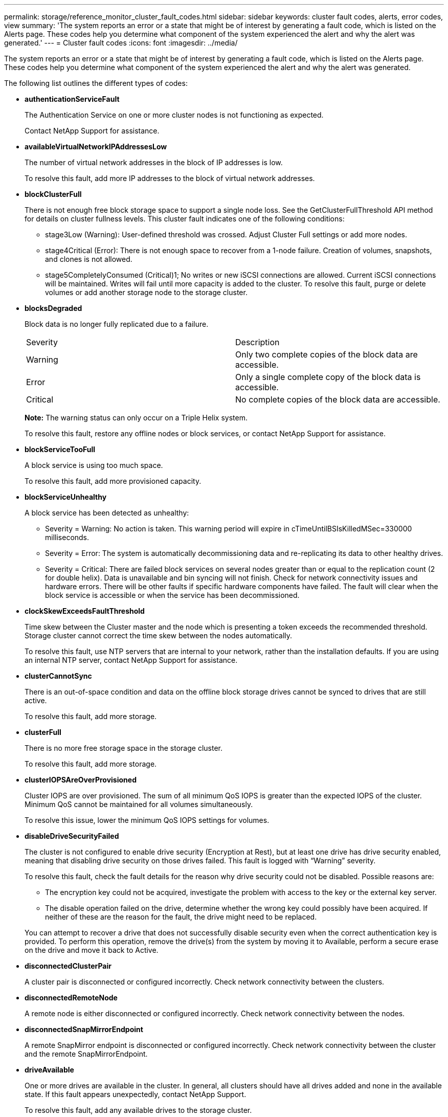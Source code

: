 ---
permalink: storage/reference_monitor_cluster_fault_codes.html
sidebar: sidebar
keywords: cluster fault codes, alerts, error codes, view
summary: 'The system reports an error or a state that might be of interest by generating a fault code, which is listed on the Alerts page. These codes help you determine what component of the system experienced the alert and why the alert was generated.'
---
= Cluster fault codes
:icons: font
:imagesdir: ../media/

[.lead]
The system reports an error or a state that might be of interest by generating a fault code, which is listed on the Alerts page. These codes help you determine what component of the system experienced the alert and why the alert was generated.

The following list outlines the different types of codes:

* *authenticationServiceFault*
+
The Authentication Service on one or more cluster nodes is not functioning as expected.
+
Contact NetApp Support for assistance.

* *availableVirtualNetworkIPAddressesLow*
+
The number of virtual network addresses in the block of IP addresses is low.
+
To resolve this fault, add more IP addresses to the block of virtual network addresses.

* *blockClusterFull*
+
There is not enough free block storage space to support a single node loss. See the GetClusterFullThreshold API method for details on cluster fullness levels. This cluster fault indicates one of the following conditions:

 ** stage3Low (Warning): User-defined threshold was crossed. Adjust Cluster Full settings or add more nodes.
 ** stage4Critical (Error): There is not enough space to recover from a 1-node failure. Creation of volumes, snapshots, and clones is not allowed.
 ** stage5CompletelyConsumed (Critical)1; No writes or new iSCSI connections are allowed. Current iSCSI connections will be maintained. Writes will fail until more capacity is added to the cluster.
To resolve this fault, purge or delete volumes or add another storage node to the storage cluster.

* *blocksDegraded*
+
Block data is no longer fully replicated due to a failure.
+
|===
| Severity| Description
a|
Warning
a|
Only two complete copies of the block data are accessible.
a|
Error
a|
Only a single complete copy of the block data is accessible.
a|
Critical
a|
No complete copies of the block data are accessible.
|===
*Note:* The warning status can only occur on a Triple Helix system.
+
To resolve this fault, restore any offline nodes or block services, or contact NetApp Support for assistance.

* *blockServiceTooFull*
+
A block service is using too much space.
+
To resolve this fault, add more provisioned capacity.

* *blockServiceUnhealthy*
+
A block service has been detected as unhealthy:

 ** Severity = Warning: No action is taken. This warning period will expire in cTimeUntilBSIsKilledMSec=330000 milliseconds.
 ** Severity = Error: The system is automatically decommissioning data and re-replicating its data to other healthy drives.
 ** Severity = Critical: There are failed block services on several nodes greater than or equal to the replication count (2 for double helix). Data is unavailable and bin syncing will not finish.
Check for network connectivity issues and hardware errors. There will be other faults if specific hardware components have failed. The fault will clear when the block service is accessible or when the service has been decommissioned.

* *clockSkewExceedsFaultThreshold*
+
Time skew between the Cluster master and the node which is presenting a token exceeds the recommended threshold. Storage cluster cannot correct the time skew between the nodes automatically.
+
To resolve this fault, use NTP servers that are internal to your network, rather than the installation defaults. If you are using an internal NTP server, contact NetApp Support for assistance.

* *clusterCannotSync*
+
There is an out-of-space condition and data on the offline block storage drives cannot be synced to drives that are still active.
+
To resolve this fault, add more storage.

* *clusterFull*
+
There is no more free storage space in the storage cluster.
+
To resolve this fault, add more storage.

* *clusterIOPSAreOverProvisioned*
+
Cluster IOPS are over provisioned. The sum of all minimum QoS IOPS is greater than the expected IOPS of the cluster. Minimum QoS cannot be maintained for all volumes simultaneously.
+
To resolve this issue, lower the minimum QoS IOPS settings for volumes.

* *disableDriveSecurityFailed*
+
The cluster is not configured to enable drive security (Encryption at Rest), but at least one drive has drive security enabled, meaning that disabling drive security on those drives failed. This fault is logged with "`Warning`" severity.
+
To resolve this fault, check the fault details for the reason why drive security could not be disabled. Possible reasons are:

 ** The encryption key could not be acquired, investigate the problem with access to the key or the external key server.
 ** The disable operation failed on the drive, determine whether the wrong key could possibly have been acquired.
If neither of these are the reason for the fault, the drive might need to be replaced.

+
You can attempt to recover a drive that does not successfully disable security even when the correct authentication key is provided. To perform this operation, remove the drive(s) from the system by moving it to Available, perform a secure erase on the drive and move it back to Active.

* *disconnectedClusterPair*
+
A cluster pair is disconnected or configured incorrectly. Check network connectivity between the clusters.

* *disconnectedRemoteNode*
+
A remote node is either disconnected or configured incorrectly. Check network connectivity between the nodes.

* *disconnectedSnapMirrorEndpoint*
+
A remote SnapMirror endpoint is disconnected or configured incorrectly. Check network connectivity between the cluster and the remote SnapMirrorEndpoint.

* *driveAvailable*
+
One or more drives are available in the cluster. In general, all clusters should have all drives added and none in the available state. If this fault appears unexpectedly, contact NetApp Support.
+
To resolve this fault, add any available drives to the storage cluster.

* *driveFailed*
+
The cluster returns this fault when one or more drives have failed, indicating one of the following conditions:

 ** The drive manager cannot access the drive.
 ** The slice or block service has failed too many times, presumably because of drive read or write failures, and cannot restart.
 ** The drive is missing.
 ** The master service for the node is inaccessible (all drives in the node are considered missing/failed).
 ** The drive is locked and the authentication key for the drive cannot be acquired.
 ** The drive is locked and the unlock operation fails.
To resolve this issue:
 ** Check network connectivity for the node.
 ** Replace the drive.
 ** Ensure that the authentication key is available.

* *driveHealthFault*
+
A drive has failed the SMART health check and as a result, the drive's functions are diminished. There is a Critical severity level for this fault:

 ** Drive with serial: <serial number> in slot: <node slot><drive slot> has failed the SMART overall health check.
To resolve this fault, replace the drive.

* *driveWearFault*
+
A drive's remaining life has dropped below thresholds, but it is still functioning.There are two possible severity levels for this fault: Critical and Warning:

 ** Drive with serial: <serial number> in slot: <node slot><drive slot> has critical wear levels.
 ** Drive with serial: <serial number> in slot: <node slot><drive slot> has low wear reserves.
To resolve this fault, replace the drive soon.

* *duplicateClusterMasterCandidates*
+
More than one storage cluster master candidate has been detected. Contact NetApp Support for assistance.

* *enableDriveSecurityFailed*
+
The cluster is configured to require drive security (Encryption at Rest), but drive security could not be enabled on at least one drive. This fault is logged with "`Warning`" severity.
+
To resolve this fault, check the fault details for the reason why drive security could not be enabled. Possible reasons are:

 ** The encryption key could not be acquired, investigate the problem with access to the key or the external key server.
 ** The enable operation failed on the drive, determine whether the wrong key could possibly have been acquired.
If neither of these are the reason for the fault, the drive might need to be replaced.

+
You can attempt to recover a drive that does not successfully enable security even when the correct authentication key is provided. To perform this operation, remove the drive(s) from the system by moving it to Available, perform a secure erase on the drive and move it back to Active.

* *ensembleDegraded*
+
Network connectivity or power has been lost to one or more of the ensemble nodes.
+
To resolve this fault, restore network connectivity or power.

* *exception*
+
A fault reported that is other than a routine fault. These faults are not automatically cleared from the fault queue. Contact NetApp Support for assistance.

* *failedSpaceTooFull*
+
A block service is not responding to data write requests. This causes the slice service to run out of space to store failed writes.
+
To resolve this fault, restore block services functionality to allow writes to continue normally and failed space to be flushed from the slice service.

* *fanSensor*
+
A fan sensor has failed or is missing.
+
To resolve this fault, replace any failed hardware.

* *fibreChannelAccessDegraded*
+
A Fibre Channel node is not responding to other nodes in the storage cluster over its storage IP for a period of time. In this state, the node will then be considered unresponsive and generate a cluster fault. Check network connectivity.

* *fibreChannelAccessUnavailable*
+
All Fibre Channel nodes are unresponsive. The node IDs are displayed. Check network connectivity.

* *fibreChannelActiveIxL*
+
The IxL Nexus count is approaching the supported limit of 8000 active sessions per Fibre Channel node.

 ** Best practice limit is 5500.
 ** Warning limit is 7500.
 ** Maximum limit (not enforced) is 8192.
To resolve this fault, reduce the IxL Nexus count below the best practice limit of 5500.

* *fibreChannelConfig*
+
This cluster fault indicates one of the following conditions:

 ** There is an unexpected Fibre Channel port on a PCI slot.
 ** There is an unexpected Fibre Channel HBA model.
 ** There is a problem with the firmware of a Fibre Channel HBA.
 ** A Fibre Channel port is not online.
 ** There is a persistent issue configuring Fibre Channel passthrough.
Contact NetApp Support for assistance.

* *fibreChannelIOPS*
+
The total IOPS count is approaching the IOPS limit for Fibre Channel nodes in the cluster. The limits are:

 ** FC0025: 450K IOPS limit at 4K block size per Fibre Channel node.
 ** FCN001: 625K OPS limit at 4K block size per Fibre Channel node.
To resolve this fault, balance the load across all available Fibre Channel nodes.

* *fibreChannelStaticIxL*
+
The IxL Nexus count is approaching the supported limit of 16000 static sessions per Fibre Channel node.

 ** Best practice limit is 11000.
 ** Warning limit is 15000.
 ** Maximum limit (enforced) is 16384.
To resolve this fault, reduce the IxL Nexus count below the best practice limit of 11000.

* *fileSystemCapacityLow*
+
There is insufficient space on one of the filesystems.
+
To resolve this fault, add more capacity to the filesystem.

* *fipsDrivesMismatch*
+
A non-FIPS drive has been physically inserted into a FIPS capable storage node or a FIPS drive has been physically inserted into a non-FIPS storage node. A single fault is generated per node and lists all drives affected.
+
To resolve this fault, remove or replace the mismatched drive or drives in question.

* *fipsDrivesOutOfCompliance*
+
The system has detected that Encryption at Rest was disabled after the FIPS Drives feature was enabled. This fault is also generated when the FIPS Drives feature is enabled and a non-FIPS drive or node is present in the storage cluster.
+
To resolve this fault, enable Encryption at Rest or remove the non-FIPS hardware from the storage cluster.

* *fipsSelfTestFailure*
+
The FIPS subsystem has detected a failure during the self test.
+
Contact NetApp Support for assistance.

* *hardwareConfigMismatch*
+
This cluster fault indicates one of the following conditions:

 ** The configuration does not match the node definition.
 ** There is an incorrect drive size for this type of node.
 ** An unsupported drive has been detected. A possible reason is that the installed Element version does not recognize this drive. Recommend updating the Element software on this node.
 ** There is a drive firmware mismatch.
 ** The drive encryption capable state does not match the node.
Contact NetApp Support for assistance.

* *idPCertificateExpiration*
+
The cluster's service provider SSL certificate for use with a third-party identity provider (IdP) is nearing expiration or has already expired. This fault uses the following severities based on urgency:
+
|===
| Severity| Description
a|
Warning
a|
Certificate expires within 30 days.
a|
Error
a|
Certificate expires within 7 days.
a|
Critical
a|
Certificate expires within 3 days or has already expired.
|===
To resolve this fault, update the SSL certificate before it expires. Use the UpdateIdpConfiguration API method with `refreshCertificateExpirationTime=true` to provide the updated SSL certificate.

* *inconsistentBondModes*
+
The bond modes on the VLAN device are missing. This fault will display the expected bond mode and the bond mode currently in use.

//* *inconsistentInterfaceConfiguration*
//+
//The interface configuration is inconsistent.
//+
//To resolve this fault, ensure the node interfaces in the storage cluster are consistently configured.

* *inconsistentMtus*
+
This cluster fault indicates one of the following conditions:

 ** Bond1G mismatch: Inconsistent MTUs have been detected on Bond1G interfaces.
 ** Bond10G mismatch: Inconsistent MTUs have been detected on Bond10G interfaces.
This fault displays the node or nodes in question along with the associated MTU value.

* *inconsistentRoutingRules*
+
The routing rules for this interface are inconsistent.

* *inconsistentSubnetMasks*
+
The network mask on the VLAN device does not match the internally recorded network mask for the VLAN. This fault displays the expected network mask and the network mask currently in use.

* *incorrectBondPortCount*
+
The number of bond ports is incorrect.

* *invalidConfiguredFibreChannelNodeCount*
+
One of the two expected Fibre Channel node connections is degraded. This fault appears when only one Fibre Channel node is connected.
+
To resolve this fault, check the cluster network connectivity and network cabling, and check for failed services. If there are no network or service problems, contact NetApp Support for a Fibre Channel node replacement.

* *irqBalanceFailed*
+
An exception occurred while attempting to balance interrupts.
+
Contact NetApp Support for assistance.

* *kmipCertificateFault*
 ** Root Certification Authority (CA) certificate is nearing expiration.
+
To resolve this fault, acquire a new certificate from the root CA with expiration date at least 30 days out and use ModifyKeyServerKmip to provide the updated root CA certificate.

 ** Client certificate is nearing expiration.
+
To resolve this fault, create a new CSR using GetClientCertificateSigningRequest, have it signed ensuring the new expiration date is at least 30 days out, and use ModifyKeyServerKmip to replace the expiring KMIP client certificate with the new certificate.

 ** Root Certification Authority (CA) certificate has expired.
+
To resolve this fault, acquire a new certificate from the root CA with expiration date at least 30 days out and use ModifyKeyServerKmip to provide the updated root CA certificate.

 ** Client certificate has expired.
+
To resolve this fault, create a new CSR using GetClientCertificateSigningRequest, have it signed ensuring the new expiration date is at least 30 days out, and use ModifyKeyServerKmip to replace the expired KMIP client certificate with the new certificate.

 ** Root Certification Authority (CA) certificate error.
+
To resolve this fault, check that the correct certificate was provided, and, if needed, reacquire the certificate from the root CA. Use ModifyKeyServerKmip to install the correct KMIP client certificate.

 ** Client certificate error.
+
To resolve this fault, check that the correct KMIP client certificate is installed. The root CA of the client certificate should be installed on the EKS. Use ModifyKeyServerKmip to install the correct KMIP client certificate.
* *kmipServerFault*
 ** Connection failure
+
To resolve this fault, check that the External Key Server is alive and reachable via the network. Use TestKeyServerKimp and TestKeyProviderKmip to test your connection.

 ** Authentication failure
+
To resolve this fault, check that the correct root CA and KMIP client certificates are being used, and that the private key and the KMIP client certificate match.

 ** Server error
+
To resolve this fault, check the details for the error. Troubleshooting on the External Key Server might be necessary based on the error returned.
* *memoryEccThreshold*
+
A large number of correctable or uncorrectable ECC errors have been detected. This fault uses the following severities based on urgency:
+
|===
| Event| Severity| Description
a|
A single DIMM cErrorCount reaches cDimmCorrectableErrWarnThreshold.
a|
Warning
a|
Correctable ECC memory errors above threshold on DIMM: <Processor> <DIMM Slot>
a|
A single DIMM cErrorCount stays above cDimmCorrectableErrWarnThreshold until cErrorFaultTimer expires for the DIMM.
a|
Error
a|
Correctable ECC memory errors above threshold on DIMM: <Processor> <DIMM>
a|
A memory controller reports cErrorCount above cMemCtlrCorrectableErrWarnThreshold, and cMemCtlrCorrectableErrWarnDuration is specified.
a|
Warning
a|
Correctable ECC memory errors above threshold on memory controller: <Processor> <Memory Controller>
a|
A memory controller reports cErrorCount above cMemCtlrCorrectableErrWarnThreshold until cErrorFaultTimer expires for the memory controller.
a|
Error
a|
Correctable ECC memory errors above threshold on DIMM: <Processor> <DIMM>
a|
A single DIMM reports a uErrorCount above zero, but less than cDimmUncorrectableErrFaultThreshold.
a|
Warning
a|
Uncorrectable ECC memory error(s) detected on DIMM: <Processor> <DIMM Slot>
a|
A single DIMM reports a uErrorCount of at least cDimmUncorrectableErrFaultThreshold.
a|
Error
a|
Uncorrectable ECC memory error(s) detected on DIMM: <Processor> <DIMM Slot>
a|
A memory controller reports a uErrorCount above zero, but less than cMemCtlrUncorrectableErrFaultThreshold.
a|
Warning
a|
Uncorrectable ECC memory error(s) detected on memory controller: <Processor> <Memory Controller>
a|
A memory controller reports a uErrorCount of at least cMemCtlrUncorrectableErrFaultThreshold.
a|
Error
a|
Uncorrectable ECC memory error(s) detected on memory controller: <Processor> <Memory Controller>
|===
To resolve this fault, contact NetApp Support for assistance.

* *memoryUsageThreshold*
+
Memory usage is above normal. This fault uses the following severities based on urgency:
+
NOTE: See the *Details* heading in the error fault for more detailed information on the type of fault.
+
|===
| Severity| Description
a|
Warning
a|
System memory is low.
a|
Error
a|
System memory is very low.
a|
Critical
a|
System memory is completely consumed.
|===
To resolve this fault, contact NetApp Support for assistance.

* *metadataClusterFull*
+
There is not enough free metadata storage space to support a single node loss. See the GetClusterFullThreshold API method for details on cluster fullness levels. This cluster fault indicates one of the following conditions:

 ** stage3Low (Warning): User-defined threshold was crossed. Adjust Cluster Full settings or add more nodes.
 ** stage4Critical (Error): There is not enough space to recover from a 1-node failure. Creation of volumes, snapshots, and clones is not allowed.
 ** stage5CompletelyConsumed (Critical)1; No writes or new iSCSI connections are allowed. Current iSCSI connections will be maintained. Writes will fail until more capacity is added to the cluster. Purge or delete data or add more nodes.
To resolve this fault, purge or delete volumes or add another storage node to the storage cluster.

* *mtuCheckFailure*
+
A network device is not configured for the proper MTU size.
+
To resolve this fault, ensure that all network interfaces and switch ports are configured for jumbo frames (MTUs up to 9000 bytes in size).

* *networkConfig*
+
This cluster fault indicates one of the following conditions:

 ** An expected interface is not present.
 ** A duplicate interface is present.
 ** A configured interface is down.
 ** A network restart is required.
Contact NetApp Support for assistance.

* *noAvailableVirtualNetworkIPAddresses*
+
There are no available virtual network addresses in the block of IP addresses.

 ** virtualNetworkID # TAG(###) has no available storage IP addresses. Additional nodes cannot be added to the cluster.
To resolve this fault, add more IP addresses to the block of virtual network addresses.

* *nodeHardwareFault (Network interface <name> is down or cable is unplugged)*
+
A network interface is either down or the cable is unplugged.
+
To resolve this fault, check network connectivity for the node or nodes.

* *nodeHardwareFault (Drive encryption capable state mismatches node's encryption capable state for the drive in slot <node slot><drive slot>)*
+
A drive does not match encryption capabilities with the storage node it is installed in.

* *nodeHardwareFault (Incorrect <drive type> drive size <actual size> for the drive in slot <node slot><drive slot> for this node type - expected <expected size>)*
+
A storage node contains a drive that is the incorrect size for this node.

* *nodeHardwareFault (Unsupported drive detected in slot <node slot><drive slot>; drive statistics and health information will be unavailable)*
+
A storage node contains a drive it does not support.

* *nodeHardwareFault (The drive in slot <node slot><drive slot> should be using firmware version <expected version>, but is using unsupported version <actual version>)*
+
A storage node contains a drive running an unsupported firmware version.

* *nodeMaintenanceMode*
+
A node has been placed in maintenance mode. This fault uses the following severities based on urgency:
+
|===
| Severity| Description
a|
Warning
a|
Indicates that the node is still in maintenance mode.
a|
Error
a|
Indicates that maintenance mode has failed to disable, most likely due to failed or active standbys.
|===
To resolve this fault, disable maintenance mode once maintenance completes. If the Error level fault persists, contact NetApp Support for assistance.

* *nodeOffline*
+
Element software cannot communicate with the specified node. Check network connectivity.

* *notUsingLACPBondMode*
+
LACP bonding mode is not configured.
+
To resolve this fault, use LACP bonding when deploying storage nodes; clients might experience performance issues if LACP is not enabled and properly configured.

* *ntpServerUnreachable*
+
The storage cluster cannot communicate with the specified NTP server or servers.
+
To resolve this fault, check the configuration for the NTP server, network, and firewall.

* *ntpTimeNotInSync*
+
The difference between storage cluster time and the specified NTP server time is too large. The storage cluster cannot correct the difference automatically.
+
To resolve this fault, use NTP servers that are internal to your network, rather than the installation defaults. If you are using internal NTP servers and the issue persists, contact NetApp Support for assistance.

* *nvramDeviceStatus*
+
An NVRAM device has an error, is failing, or has failed. This fault has the following severities:
+
|===
| Severity| Description
a|
Warning
a|
A warning has been detected by the hardware. This condition may be transitory, such as a temperature warning.

 ** nvmLifetimeError
 ** nvmLifetimeStatus
 ** energySourceLifetimeStatus
 ** energySourceTemperatureStatus
 ** warningThresholdExceeded

a|
Error
a|
An Error or Critical status has been detected by the hardware. The cluster master attempts to remove the slice drive from operation (this generates a drive removal event). If secondary slice services are not available the drive will not be removed. Errors returned in addition to the Warning level errors:

 ** NVRAM device mount point doesn't exist.
 ** NVRAM device partition doesn't exist.
 ** NVRAM device partition exists, but not mounted.

a|
Critical
a|
An Error or Critical status has been detected by the hardware. The cluster master attempts to remove the slice drive from operation (this generates a drive removal event). If secondary slice services are not available the drive will not be removed.

 ** persistenceLost
 ** armStatusSaveNArmed
 ** csaveStatusError

+
|===
Replace any failed hardware in the node. If this does not resolve the issue, contact NetApp Support for assistance.

* *powerSupplyError*
+
This cluster fault indicates one of the following conditions:

 ** A power supply is not present.
 ** A power supply has failed.
 ** A power supply input is missing or out of range.
To resolve this fault, verify that redundant power is supplied to all nodes. Contact NetApp Support for assistance.

* *provisionedSpaceTooFull*
+
The overall provisioned capacity of the cluster is too full.
+
To resolve this fault, add more provisioned space, or delete and purge volumes.

* *remoteRepAsyncDelayExceeded*
+
The configured asynchronous delay for replication has been exceeded. Check network connectivity between clusters.

* *remoteRepClusterFull*
+
The volumes have paused remote replication because the target storage cluster is too full.
+
To resolve this fault, free up some space on the target storage cluster.

* *remoteRepSnapshotClusterFull*
+
The volumes have paused remote replication of snapshots because the target storage cluster is too full.
+
To resolve this fault, free up some space on the target storage cluster.

* *remoteRepSnapshotsExceededLimit*
+
The volumes have paused remote replication of snapshots because the target storage cluster volume has exceeded its snapshot limit.
+
To resolve this fault, increase the snapshot limit on the target storage cluster.

* *scheduleActionError*
+
One or more of the scheduled activities ran, but failed.
+
The fault clears if the scheduled activity runs again and succeeds, if the scheduled activity is deleted, or if the activity is paused and resumed.

* *sensorReadingFailed*
+
The Baseboard Management Controller (BMC) self-test failed or a sensor could not communicate with the BMC.
+
Contact NetApp Support for assistance.

* *serviceNotRunning*
+
A required service is not running.
+
Contact NetApp Support for assistance.

* *sliceServiceTooFull*
+
A slice service has too little provisioned capacity assigned to it.
+
To resolve this fault, add more provisioned capacity.

* *sliceServiceUnhealthy*
+
The system has detected that a slice service is unhealthy and is automatically decommissioning it.

 ** Severity = Warning: No action is taken. This warning period will expire in 6 minutes.
 ** Severity = Error: The system is automatically decommissioning data and re-replicating its data to other healthy drives.
Check for network connectivity issues and hardware errors. There will be other faults if specific hardware components have failed. The fault will clear when the slice service is accessible or when the service has been decommissioned.

* *sshEnabled*
+
The SSH service is enabled on one or more nodes in the storage cluster.
+
To resolve this fault, disable the SSH service on the appropriate node or nodes or contact NetApp Support for assistance.

* *sslCertificateExpiration*
+
The SSL certificate associated with this node is nearing expiration or has expired. This fault uses the following severities based on urgency:
+
|===
| Severity| Description
a|
Warning
a|
Certificate expires within 30 days.
a|
Error
a|
Certificate expires within 7 days.
a|
Critical
a|
Certificate expires within 3 days or has already expired.
|===
To resolve this fault, renew the SSL certificate. If needed, contact NetApp Support for assistance.

* *strandedCapacity*
+
A single node accounts for more than half of the storage cluster capacity.
+
In order to maintain data redundancy, the system reduces the capacity of the largest node so that some of its block capacity is stranded (not used).
+
To resolve this fault, add more drives to existing storage nodes or add storage nodes to the cluster.

* *tempSensor*
+
A temperature sensor is reporting higher than normal temperatures. This fault can be triggered in conjunction with powerSupplyError or fanSensor faults.
+
To resolve this fault, check for airflow obstructions near the storage cluster. If needed, contact NetApp Support for assistance.

* *upgrade*
+
An upgrade has been in progress for more than 24 hours.
+
to resolve this fault, resume the upgrade or contact NetApp Support for assistance.

* *unresponsiveService*
+
A service has become unresponsive.
+
Contact NetApp Support for assistance.

* *virtualNetworkConfig*
+
This cluster fault indicates one of the following conditions:

 ** An interface is not present.
 ** There is an incorrect namespace on an interface.
 ** There is an incorrect netmask.
 ** There is an incorrect IP address.
 ** An interface is not up and running.
 ** There is a superfluous interface on a node.
Contact NetApp Support for assistance.

* *volumesDegraded*
+
Secondary volumes have not finished replicating and synchronizing. The message is cleared when the synchronizing is complete.

* *volumesOffline*
+
One or more volumes in the storage cluster are offline. The *volumeDegraded* fault will also be present.
+
Contact NetApp Support for assistance.
